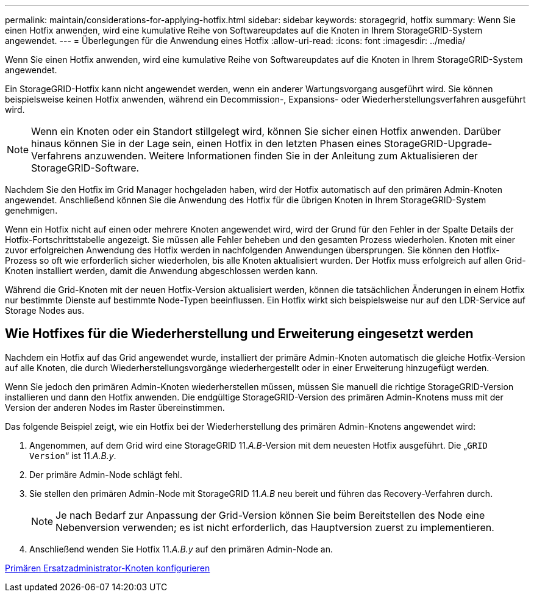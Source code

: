 ---
permalink: maintain/considerations-for-applying-hotfix.html 
sidebar: sidebar 
keywords: storagegrid, hotfix 
summary: Wenn Sie einen Hotfix anwenden, wird eine kumulative Reihe von Softwareupdates auf die Knoten in Ihrem StorageGRID-System angewendet. 
---
= Überlegungen für die Anwendung eines Hotfix
:allow-uri-read: 
:icons: font
:imagesdir: ../media/


[role="lead"]
Wenn Sie einen Hotfix anwenden, wird eine kumulative Reihe von Softwareupdates auf die Knoten in Ihrem StorageGRID-System angewendet.

Ein StorageGRID-Hotfix kann nicht angewendet werden, wenn ein anderer Wartungsvorgang ausgeführt wird. Sie können beispielsweise keinen Hotfix anwenden, während ein Decommission-, Expansions- oder Wiederherstellungsverfahren ausgeführt wird.


NOTE: Wenn ein Knoten oder ein Standort stillgelegt wird, können Sie sicher einen Hotfix anwenden. Darüber hinaus können Sie in der Lage sein, einen Hotfix in den letzten Phasen eines StorageGRID-Upgrade-Verfahrens anzuwenden. Weitere Informationen finden Sie in der Anleitung zum Aktualisieren der StorageGRID-Software.

Nachdem Sie den Hotfix im Grid Manager hochgeladen haben, wird der Hotfix automatisch auf den primären Admin-Knoten angewendet. Anschließend können Sie die Anwendung des Hotfix für die übrigen Knoten in Ihrem StorageGRID-System genehmigen.

Wenn ein Hotfix nicht auf einen oder mehrere Knoten angewendet wird, wird der Grund für den Fehler in der Spalte Details der Hotfix-Fortschrittstabelle angezeigt. Sie müssen alle Fehler beheben und den gesamten Prozess wiederholen. Knoten mit einer zuvor erfolgreichen Anwendung des Hotfix werden in nachfolgenden Anwendungen übersprungen. Sie können den Hotfix-Prozess so oft wie erforderlich sicher wiederholen, bis alle Knoten aktualisiert wurden. Der Hotfix muss erfolgreich auf allen Grid-Knoten installiert werden, damit die Anwendung abgeschlossen werden kann.

Während die Grid-Knoten mit der neuen Hotfix-Version aktualisiert werden, können die tatsächlichen Änderungen in einem Hotfix nur bestimmte Dienste auf bestimmte Node-Typen beeinflussen. Ein Hotfix wirkt sich beispielsweise nur auf den LDR-Service auf Storage Nodes aus.



== Wie Hotfixes für die Wiederherstellung und Erweiterung eingesetzt werden

Nachdem ein Hotfix auf das Grid angewendet wurde, installiert der primäre Admin-Knoten automatisch die gleiche Hotfix-Version auf alle Knoten, die durch Wiederherstellungsvorgänge wiederhergestellt oder in einer Erweiterung hinzugefügt werden.

Wenn Sie jedoch den primären Admin-Knoten wiederherstellen müssen, müssen Sie manuell die richtige StorageGRID-Version installieren und dann den Hotfix anwenden. Die endgültige StorageGRID-Version des primären Admin-Knotens muss mit der Version der anderen Nodes im Raster übereinstimmen.

Das folgende Beispiel zeigt, wie ein Hotfix bei der Wiederherstellung des primären Admin-Knotens angewendet wird:

. Angenommen, auf dem Grid wird eine StorageGRID 11._A.B_-Version mit dem neuesten Hotfix ausgeführt. Die „`GRID Version`“ ist 11._A.B.y_.
. Der primäre Admin-Node schlägt fehl.
. Sie stellen den primären Admin-Node mit StorageGRID 11._A.B_ neu bereit und führen das Recovery-Verfahren durch.
+

NOTE: Je nach Bedarf zur Anpassung der Grid-Version können Sie beim Bereitstellen des Node eine Nebenversion verwenden; es ist nicht erforderlich, das Hauptversion zuerst zu implementieren.

. Anschließend wenden Sie Hotfix 11._A.B.y_ auf den primären Admin-Node an.


xref:configuring-replacement-primary-admin-node.adoc[Primären Ersatzadministrator-Knoten konfigurieren]

